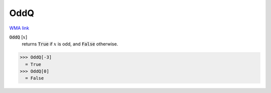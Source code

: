 OddQ
====

`WMA link <https://reference.wolfram.com/language/ref/OddQ.html>`_


:code:`OddQ` [:math:`x`]
    returns :code:`True`  if :math:`x` is odd, and :code:`False`  otherwise.





>>> OddQ[-3]
  = True
>>> OddQ[0]
  = False
